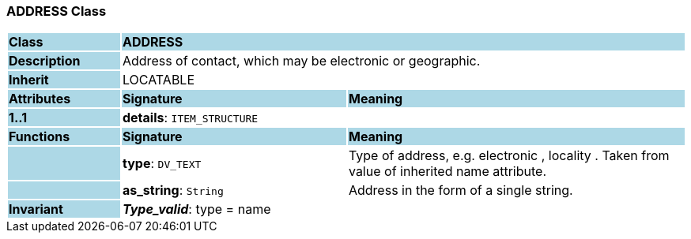 === ADDRESS Class

[cols="^1,2,3"]
|===
|*Class*
{set:cellbgcolor:lightblue}
2+^|*ADDRESS*

|*Description*
{set:cellbgcolor:lightblue}
2+|Address of contact, which may be electronic or geographic.
{set:cellbgcolor!}

|*Inherit*
{set:cellbgcolor:lightblue}
2+|LOCATABLE
{set:cellbgcolor!}

|*Attributes*
{set:cellbgcolor:lightblue}
^|*Signature*
^|*Meaning*

|*1..1*
{set:cellbgcolor:lightblue}
|*details*: `ITEM_STRUCTURE`
{set:cellbgcolor!}
|
|*Functions*
{set:cellbgcolor:lightblue}
^|*Signature*
^|*Meaning*

|
{set:cellbgcolor:lightblue}
|*type*: `DV_TEXT`
{set:cellbgcolor!}
|Type of address, e.g.  electronic ,  locality . Taken from value of inherited name attribute.

|
{set:cellbgcolor:lightblue}
|*as_string*: `String`
{set:cellbgcolor!}
|Address in the form of a single string.

|*Invariant*
{set:cellbgcolor:lightblue}
2+|*_Type_valid_*: type = name
{set:cellbgcolor!}
|===
